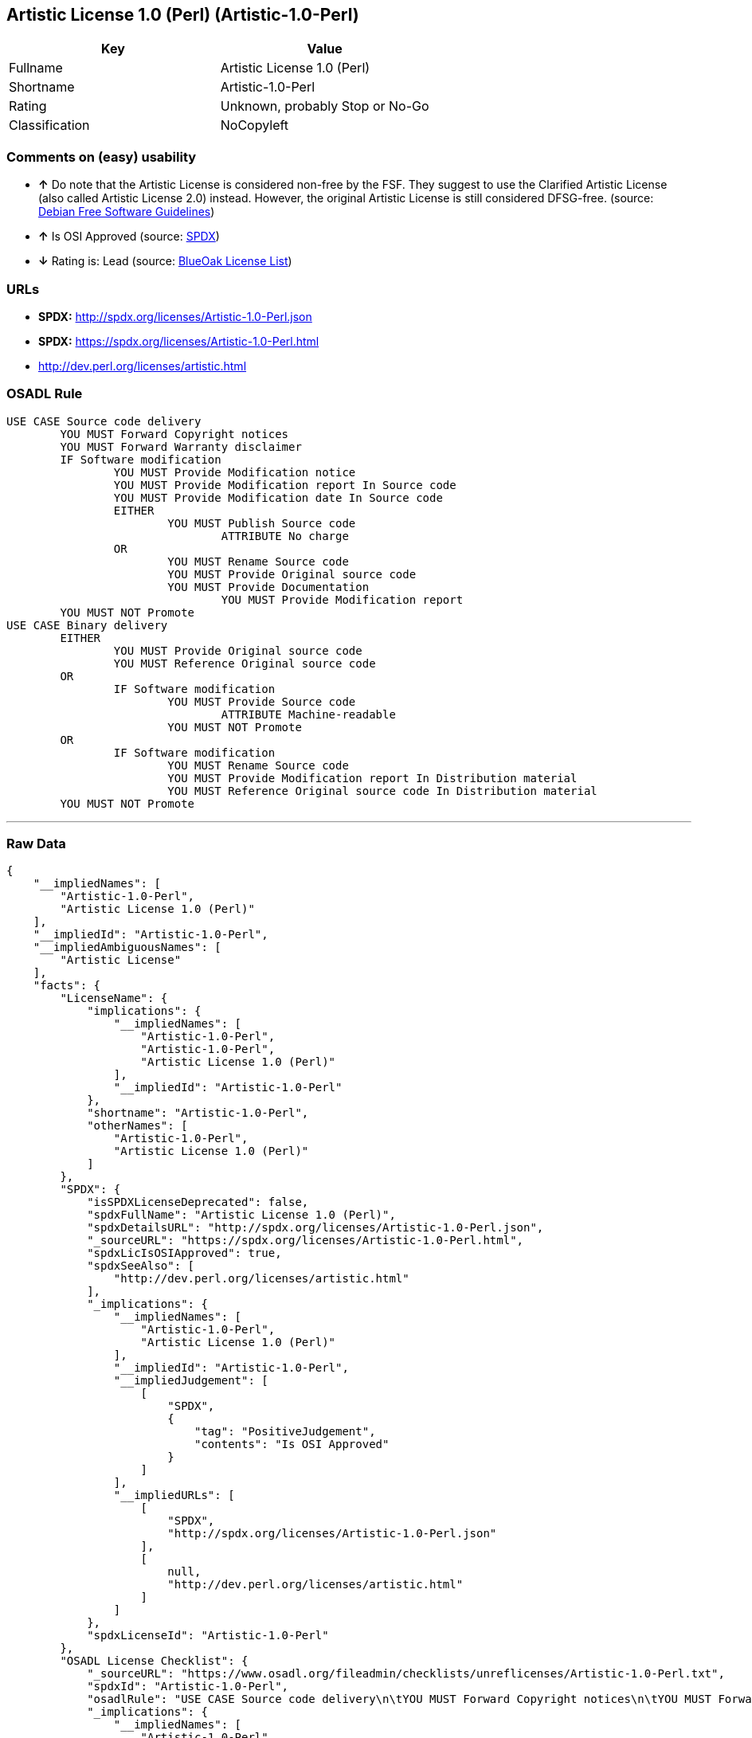 == Artistic License 1.0 (Perl) (Artistic-1.0-Perl)

[cols=",",options="header",]
|=======================================
|Key |Value
|Fullname |Artistic License 1.0 (Perl)
|Shortname |Artistic-1.0-Perl
|Rating |Unknown, probably Stop or No-Go
|Classification |NoCopyleft
|=======================================

=== Comments on (easy) usability

* *↑* Do note that the Artistic License is considered non-free by the
FSF. They suggest to use the Clarified Artistic License (also called
Artistic License 2.0) instead. However, the original Artistic License is
still considered DFSG-free. (source:
https://wiki.debian.org/DFSGLicenses[Debian Free Software Guidelines])
* *↑* Is OSI Approved (source:
https://spdx.org/licenses/Artistic-1.0-Perl.html[SPDX])
* *↓* Rating is: Lead (source: https://blueoakcouncil.org/list[BlueOak
License List])

=== URLs

* *SPDX:* http://spdx.org/licenses/Artistic-1.0-Perl.json
* *SPDX:* https://spdx.org/licenses/Artistic-1.0-Perl.html
* http://dev.perl.org/licenses/artistic.html

=== OSADL Rule

....
USE CASE Source code delivery
	YOU MUST Forward Copyright notices
	YOU MUST Forward Warranty disclaimer
	IF Software modification
		YOU MUST Provide Modification notice
		YOU MUST Provide Modification report In Source code
		YOU MUST Provide Modification date In Source code
		EITHER
			YOU MUST Publish Source code
				ATTRIBUTE No charge
		OR
			YOU MUST Rename Source code
			YOU MUST Provide Original source code
			YOU MUST Provide Documentation
				YOU MUST Provide Modification report
	YOU MUST NOT Promote
USE CASE Binary delivery
	EITHER
		YOU MUST Provide Original source code
		YOU MUST Reference Original source code
	OR
		IF Software modification
			YOU MUST Provide Source code
				ATTRIBUTE Machine-readable
			YOU MUST NOT Promote
	OR
		IF Software modification
			YOU MUST Rename Source code
			YOU MUST Provide Modification report In Distribution material
			YOU MUST Reference Original source code In Distribution material
	YOU MUST NOT Promote
....

'''''

=== Raw Data

....
{
    "__impliedNames": [
        "Artistic-1.0-Perl",
        "Artistic License 1.0 (Perl)"
    ],
    "__impliedId": "Artistic-1.0-Perl",
    "__impliedAmbiguousNames": [
        "Artistic License"
    ],
    "facts": {
        "LicenseName": {
            "implications": {
                "__impliedNames": [
                    "Artistic-1.0-Perl",
                    "Artistic-1.0-Perl",
                    "Artistic License 1.0 (Perl)"
                ],
                "__impliedId": "Artistic-1.0-Perl"
            },
            "shortname": "Artistic-1.0-Perl",
            "otherNames": [
                "Artistic-1.0-Perl",
                "Artistic License 1.0 (Perl)"
            ]
        },
        "SPDX": {
            "isSPDXLicenseDeprecated": false,
            "spdxFullName": "Artistic License 1.0 (Perl)",
            "spdxDetailsURL": "http://spdx.org/licenses/Artistic-1.0-Perl.json",
            "_sourceURL": "https://spdx.org/licenses/Artistic-1.0-Perl.html",
            "spdxLicIsOSIApproved": true,
            "spdxSeeAlso": [
                "http://dev.perl.org/licenses/artistic.html"
            ],
            "_implications": {
                "__impliedNames": [
                    "Artistic-1.0-Perl",
                    "Artistic License 1.0 (Perl)"
                ],
                "__impliedId": "Artistic-1.0-Perl",
                "__impliedJudgement": [
                    [
                        "SPDX",
                        {
                            "tag": "PositiveJudgement",
                            "contents": "Is OSI Approved"
                        }
                    ]
                ],
                "__impliedURLs": [
                    [
                        "SPDX",
                        "http://spdx.org/licenses/Artistic-1.0-Perl.json"
                    ],
                    [
                        null,
                        "http://dev.perl.org/licenses/artistic.html"
                    ]
                ]
            },
            "spdxLicenseId": "Artistic-1.0-Perl"
        },
        "OSADL License Checklist": {
            "_sourceURL": "https://www.osadl.org/fileadmin/checklists/unreflicenses/Artistic-1.0-Perl.txt",
            "spdxId": "Artistic-1.0-Perl",
            "osadlRule": "USE CASE Source code delivery\n\tYOU MUST Forward Copyright notices\n\tYOU MUST Forward Warranty disclaimer\n\tIF Software modification\n\t\tYOU MUST Provide Modification notice\n\t\tYOU MUST Provide Modification report In Source code\n\t\tYOU MUST Provide Modification date In Source code\n\t\tEITHER\n\t\t\tYOU MUST Publish Source code\n\t\t\t\tATTRIBUTE No charge\r\n\t\tOR\r\n\t\t\tYOU MUST Rename Source code\n\t\t\tYOU MUST Provide Original source code\n\t\t\tYOU MUST Provide Documentation\n\t\t\t\tYOU MUST Provide Modification report\n\tYOU MUST NOT Promote\nUSE CASE Binary delivery\n\tEITHER\n\t\tYOU MUST Provide Original source code\n\t\tYOU MUST Reference Original source code\n\tOR\r\n\t\tIF Software modification\n\t\t\tYOU MUST Provide Source code\n\t\t\t\tATTRIBUTE Machine-readable\n\t\t\tYOU MUST NOT Promote\n\tOR\r\n\t\tIF Software modification\n\t\t\tYOU MUST Rename Source code\n\t\t\tYOU MUST Provide Modification report In Distribution material\n\t\t\tYOU MUST Reference Original source code In Distribution material\n\tYOU MUST NOT Promote\n",
            "_implications": {
                "__impliedNames": [
                    "Artistic-1.0-Perl"
                ]
            }
        },
        "Debian Free Software Guidelines": {
            "LicenseName": "Artistic License",
            "State": "DFSGCompatible",
            "_sourceURL": "https://wiki.debian.org/DFSGLicenses",
            "_implications": {
                "__impliedNames": [
                    "Artistic-1.0-Perl"
                ],
                "__impliedAmbiguousNames": [
                    "Artistic License"
                ],
                "__impliedJudgement": [
                    [
                        "Debian Free Software Guidelines",
                        {
                            "tag": "PositiveJudgement",
                            "contents": "Do note that the Artistic License is considered non-free by the FSF. They suggest to use the Clarified Artistic License (also called Artistic License 2.0) instead. However, the original Artistic License is still considered DFSG-free."
                        }
                    ]
                ]
            },
            "Comment": "Do note that the Artistic License is considered non-free by the FSF. They suggest to use the Clarified Artistic License (also called Artistic License 2.0) instead. However, the original Artistic License is still considered DFSG-free.",
            "LicenseId": "Artistic-1.0-Perl"
        },
        "BlueOak License List": {
            "BlueOakRating": "Lead",
            "url": "https://spdx.org/licenses/Artistic-1.0-Perl.html",
            "isPermissive": true,
            "_sourceURL": "https://blueoakcouncil.org/list",
            "name": "Artistic License 1.0 (Perl)",
            "id": "Artistic-1.0-Perl",
            "_implications": {
                "__impliedNames": [
                    "Artistic-1.0-Perl"
                ],
                "__impliedJudgement": [
                    [
                        "BlueOak License List",
                        {
                            "tag": "NegativeJudgement",
                            "contents": "Rating is: Lead"
                        }
                    ]
                ],
                "__impliedCopyleft": [
                    [
                        "BlueOak License List",
                        "NoCopyleft"
                    ]
                ],
                "__calculatedCopyleft": "NoCopyleft",
                "__impliedURLs": [
                    [
                        "SPDX",
                        "https://spdx.org/licenses/Artistic-1.0-Perl.html"
                    ]
                ]
            }
        },
        "finos-osr/OSLC-handbook": {
            "terms": [
                {
                    "termUseCases": [
                        "US"
                    ],
                    "termSeeAlso": null,
                    "termDescription": "Retain all notices",
                    "termComplianceNotes": "Copyright notices and other notices",
                    "termType": "condition"
                },
                {
                    "termUseCases": [
                        "MB",
                        "MS"
                    ],
                    "termSeeAlso": null,
                    "termDescription": "Notice of modifications",
                    "termComplianceNotes": "Modified files must have \"prominent notice\" in each file stating how the file was modified and when",
                    "termType": "condition"
                },
                {
                    "termUseCases": [
                        "MB",
                        "MS"
                    ],
                    "termSeeAlso": null,
                    "termDescription": "Provide access to modifications",
                    "termComplianceNotes": "Do at least one of the following: place modification in the public domain or otherwise make them freely available; OR rename non-standard executables; OR \"make other distribution arrangements\" with the copyright holder (see section 3 for more details).",
                    "termType": "condition"
                },
                {
                    "termUseCases": [
                        "UB",
                        "MB"
                    ],
                    "termSeeAlso": null,
                    "termDescription": "Access to source",
                    "termComplianceNotes": "Do at least one of the following: provide a Standard Version of the executables and library files; OR provide source for your modifications; OR give non-standard executables non-standard name and document the differences with instructions on where to get the Standard Version; OR \"make other distribution arrangements\" with the copyright holder (see section 4 for more details)",
                    "termType": "condition"
                },
                {
                    "termUseCases": [
                        "UB",
                        "MB",
                        "US",
                        "MS"
                    ],
                    "termSeeAlso": null,
                    "termDescription": "You may distribute this package as part of a larger (commercial) distribution, but cannot charge a fee for the standalone package. You may charge a reasonable fee for copying or support.",
                    "termComplianceNotes": null,
                    "termType": "condition"
                },
                {
                    "termUseCases": null,
                    "termSeeAlso": null,
                    "termDescription": "The following are not considered part of the package or do not fall under copyright of this package and subject to the license: scripts and library files supplied as input to or produced as output from the program; C subroutines (or comparably compiled subroutines in other languages) supplied by you and linked into this Package in order to emulate subroutines and variables of the language defined by this package; aggregation of this package with other software where the package is embedded and the interfaces are not visible to the end user (see sections 6, 7, and 8 for more details)",
                    "termComplianceNotes": null,
                    "termType": "other"
                }
            ],
            "_sourceURL": "https://github.com/finos-osr/OSLC-handbook/blob/master/src/Artistic-1.0-Perl.yaml",
            "name": "Artistic License 1.0 (Perl)",
            "nameFromFilename": "Artistic-1.0-Perl",
            "notes": "This is the Artistic License 1.0 found on the Perl site, which is different (particularly, clauses 5, 6, 7 and 8) than the Artistic License 1.0 w/clause 8 found on the OSI site. This license has specific use cases and conditions that are difficult to summarize; please see sections 5-8 and relevant definitions for more details.",
            "_implications": {
                "__impliedNames": [
                    "Artistic License 1.0 (Perl)",
                    "Artistic-1.0-Perl"
                ]
            },
            "licenseId": [
                "Artistic-1.0-Perl"
            ]
        }
    },
    "__impliedJudgement": [
        [
            "BlueOak License List",
            {
                "tag": "NegativeJudgement",
                "contents": "Rating is: Lead"
            }
        ],
        [
            "Debian Free Software Guidelines",
            {
                "tag": "PositiveJudgement",
                "contents": "Do note that the Artistic License is considered non-free by the FSF. They suggest to use the Clarified Artistic License (also called Artistic License 2.0) instead. However, the original Artistic License is still considered DFSG-free."
            }
        ],
        [
            "SPDX",
            {
                "tag": "PositiveJudgement",
                "contents": "Is OSI Approved"
            }
        ]
    ],
    "__impliedCopyleft": [
        [
            "BlueOak License List",
            "NoCopyleft"
        ]
    ],
    "__calculatedCopyleft": "NoCopyleft",
    "__impliedURLs": [
        [
            "SPDX",
            "http://spdx.org/licenses/Artistic-1.0-Perl.json"
        ],
        [
            null,
            "http://dev.perl.org/licenses/artistic.html"
        ],
        [
            "SPDX",
            "https://spdx.org/licenses/Artistic-1.0-Perl.html"
        ]
    ]
}
....